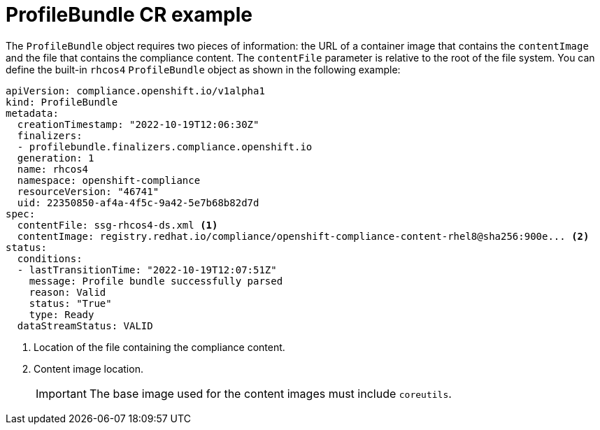 // Module included in the following assemblies:
//
// * security/compliance_operator/compliance-operator-manage.adoc

:_content-type: CONCEPT
[id="compliance-profilebundle_{context}"]
= ProfileBundle CR example

The `ProfileBundle` object requires two pieces of information: the URL of a container image that contains the `contentImage` and the file that contains the compliance content. The `contentFile` parameter is relative to the root of the file system. You can define the built-in `rhcos4` `ProfileBundle` object as shown in the following example:

[source,yaml]
----
apiVersion: compliance.openshift.io/v1alpha1
kind: ProfileBundle
metadata:
  creationTimestamp: "2022-10-19T12:06:30Z"
  finalizers:
  - profilebundle.finalizers.compliance.openshift.io
  generation: 1
  name: rhcos4
  namespace: openshift-compliance
  resourceVersion: "46741"
  uid: 22350850-af4a-4f5c-9a42-5e7b68b82d7d
spec:
  contentFile: ssg-rhcos4-ds.xml <1>
  contentImage: registry.redhat.io/compliance/openshift-compliance-content-rhel8@sha256:900e... <2>
status:
  conditions:
  - lastTransitionTime: "2022-10-19T12:07:51Z"
    message: Profile bundle successfully parsed
    reason: Valid
    status: "True"
    type: Ready
  dataStreamStatus: VALID
----
<1> Location of the file containing the compliance content.
<2> Content image location.
+
[IMPORTANT]
====
The base image used for the content images must include `coreutils`.
====
